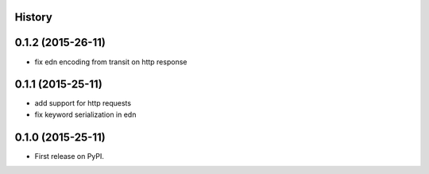 .. :changelog:

History
-------

0.1.2 (2015-26-11)
------------------

* fix edn encoding from transit on http response

0.1.1 (2015-25-11)
------------------

* add support for http requests
* fix keyword serialization in edn

0.1.0 (2015-25-11)
------------------

* First release on PyPI.
